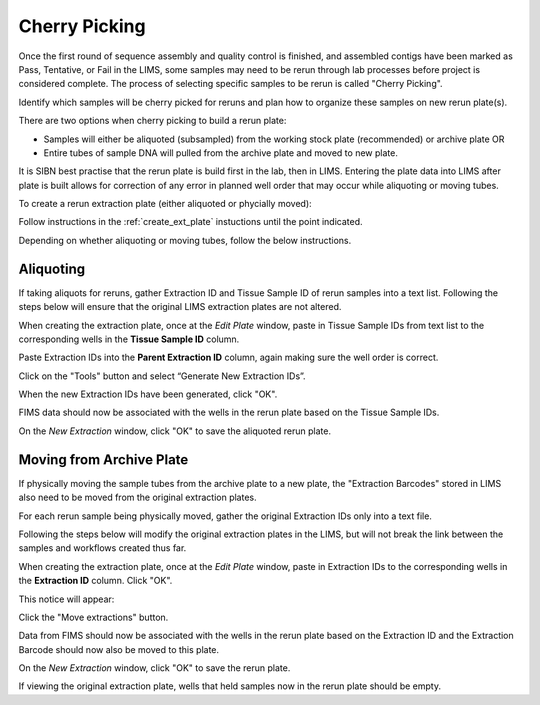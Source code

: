 Cherry Picking
==============

Once the first round of sequence assembly and quality control is finished, and assembled contigs have been marked as Pass, Tentative, or Fail in the LIMS, some samples may need to be rerun through lab processes before project is considered complete. The process of selecting specific samples to be rerun is called "Cherry Picking".

Identify which samples will be cherry picked for reruns and plan how to organize these samples on new rerun plate(s). 

There are two options when cherry picking to build a rerun plate:

* Samples will either be aliquoted (subsampled) from the working stock plate (recommended) or archive plate OR

* Entire tubes of sample DNA will pulled from the archive plate and moved to new plate. 

It is SIBN best practise that the rerun plate is build first in the lab, then in LIMS. Entering the plate data into LIMS after plate is built allows for correction of any error in planned well order that may occur while aliquoting or moving tubes. 

To create a rerun extraction plate (either aliquoted or phycially moved):

Follow instructions in the :ref:`create_ext_plate` instuctions until the point indicated.


.. _create_rerun_plate:

Depending on whether aliquoting or moving tubes, follow the below instructions.

Aliquoting
----------

If taking aliquots for reruns, gather Extraction ID and Tissue Sample ID of rerun samples into a text list. Following the steps below will ensure that the original LIMS extraction plates are not altered. 

When creating the extraction plate, once at the *Edit Plate* window, paste in Tissue Sample IDs from text list to the corresponding wells in the **Tissue Sample ID** column.

Paste Extraction IDs into the **Parent Extraction ID** column, again making sure the well order is correct.

.. image:: /images/reruns_aliquoting.png
	:align: center
	:scale: 25 %

Click on the "Tools" button and select “Generate New Extraction IDs”.

When the new Extraction IDs have been generated, click "OK". 

FIMS data should now be associated with the wells in the rerun plate based on the Tissue Sample IDs. 

On the *New Extraction* window, click "OK" to save the aliquoted rerun plate.


Moving from Archive Plate
-------------------------

If physically moving the sample tubes from the archive plate to a new plate, the "Extraction Barcodes" stored in LIMS also need to be moved from the original extraction plates. 

For each rerun sample being physically moved, gather the original Extraction IDs only into a text file. 

Following the steps below will modify the original extraction plates in the LIMS, but will not break the link between the samples and workflows created thus far. 

When creating the extraction plate, once at the *Edit Plate* window, paste in Extraction IDs to the corresponding wells in the **Extraction ID** column. Click "OK". 

.. image:: /images/reruns_moving.png
	:align: center
	:scale: 25 %

This notice will appear: 

.. image:: /images/extractions_already_exist.png
	:align: center
	:scale: 50 %

Click the "Move extractions" button. 

Data from FIMS should now be associated with the wells in the rerun plate based on the Extraction ID and the Extraction Barcode should now also be moved to this plate.  

On the *New Extraction* window, click "OK" to save the rerun plate. 

If viewing the original extraction plate, wells that held samples now in the rerun plate should be empty.
